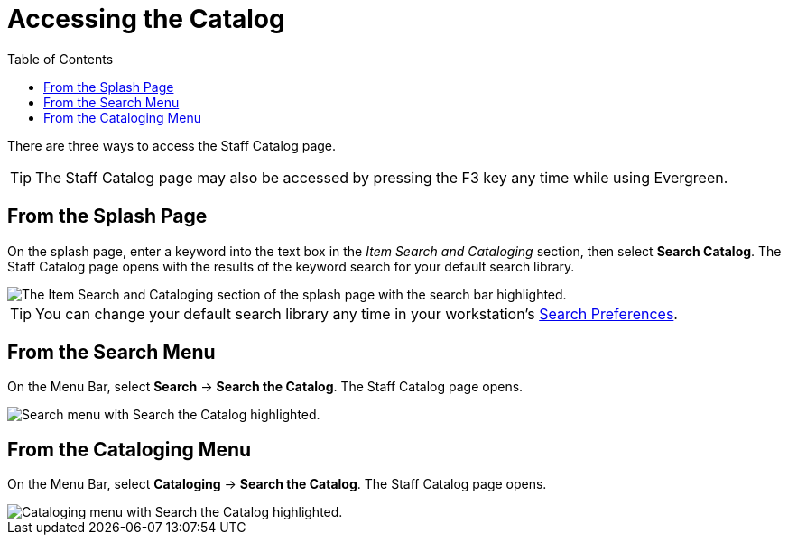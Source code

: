 = Accessing the Catalog =
:toc:

There are three ways to access the Staff Catalog page. 

TIP: The Staff Catalog page may also be accessed by pressing the F3 key any time while using Evergreen.

== From the Splash Page ==

On the splash page, enter a keyword into the text box in the _Item Search and Cataloging_ section, then select *Search Catalog*. The Staff Catalog page opens with the results of the keyword search for your default search library.

image::staff_catalog/accessing_the_catalog/access_catalog_splash.png[The Item Search and Cataloging section of the splash page with the search bar highlighted.]

TIP: You can change your default search library any time in your workstation's xref:staff_catalog:searching_the_catalog.adoc#search_preferences[Search Preferences].

== From the Search Menu ==

On the Menu Bar, select *Search* -> *Search the Catalog*. The Staff Catalog page opens.

image::staff_catalog/accessing_the_catalog/access_catalog_search.png[Search menu with Search the Catalog highlighted.]

== From the Cataloging Menu ==

On the Menu Bar, select *Cataloging* -> *Search the Catalog*. The Staff Catalog page opens.

image::staff_catalog/accessing_the_catalog/access_catalog_cataloging.png[Cataloging menu with Search the Catalog highlighted.]

